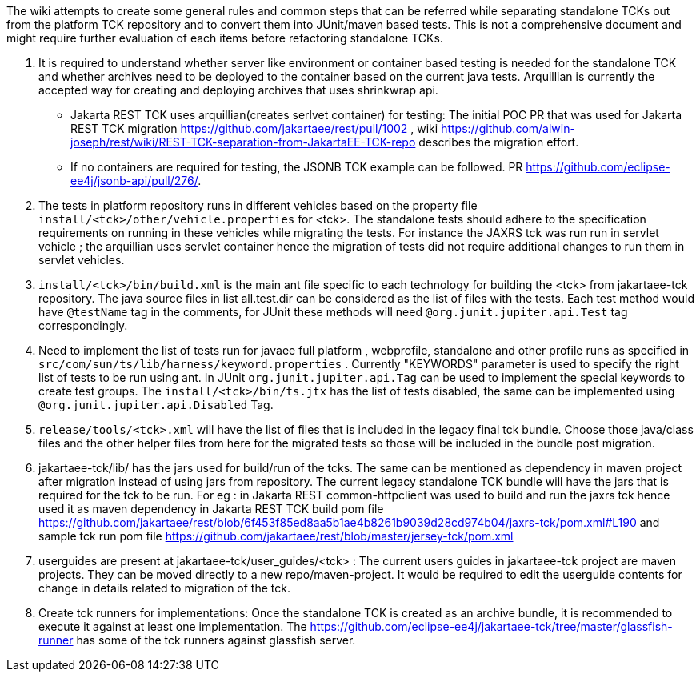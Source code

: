 The wiki attempts to create some general rules and common steps that can be referred while separating standalone TCKs out from the platform TCK repository and to convert them into JUnit/maven based tests. This is not a comprehensive document and might require further evaluation of each items before refactoring standalone TCKs.

1. It is required to understand whether server like environment or container based testing is needed for the standalone TCK and whether archives need to be deployed to the container based on the current java tests. Arquillian is currently the accepted way for creating and deploying archives that uses shrinkwrap api. 
* Jakarta REST TCK uses arquillian(creates serlvet container) for testing: The initial POC PR that was used for Jakarta REST TCK migration https://github.com/jakartaee/rest/pull/1002 , wiki https://github.com/alwin-joseph/rest/wiki/REST-TCK-separation-from-JakartaEE-TCK-repo describes the migration effort. 
* If no containers are required for testing, the JSONB TCK example can be followed. PR https://github.com/eclipse-ee4j/jsonb-api/pull/276/.

2. The tests in platform repository runs in different vehicles based on the property file `install/<tck>/other/vehicle.properties` for <tck>.
The standalone tests should adhere to the specification requirements on running in these vehicles while migrating the tests.
For instance the JAXRS tck was run run in servlet vehicle ; the arquillian uses servlet container hence the migration of tests did not require additional changes to run them in servlet vehicles.

3. `install/<tck>/bin/build.xml` is the main ant file specific to each technology for building the <tck> from jakartaee-tck repository. The java source files in list all.test.dir can be considered as the list of files with the tests. Each test method would have `@testName` tag in the comments, for JUnit these methods will need `@org.junit.jupiter.api.Test` tag correspondingly.

4. Need to implement the list of tests run for javaee full platform , webprofile, standalone and other profile runs as specified in
`src/com/sun/ts/lib/harness/keyword.properties` . Currently "KEYWORDS" parameter is used to specify the right list of tests to be run using ant. In JUnit `org.junit.jupiter.api.Tag` can be used to implement the special keywords to create test groups. The `install/<tck>/bin/ts.jtx` has the list of tests disabled, the same can be implemented using `@org.junit.jupiter.api.Disabled` Tag.

5. `release/tools/<tck>.xml` will have the list of files that is included in the legacy final tck bundle.
Choose those java/class files and the other helper files from here for the migrated tests so those will be included in the bundle post migration.

6. jakartaee-tck/lib/ has the jars used for build/run of the tcks. The same can be mentioned as dependency in maven project after migration instead of using jars from repository. The current legacy standalone TCK bundle will have the jars that is required for the tck to be run.
For eg : in Jakarta REST 
common-httpclient was used to build and run the jaxrs tck hence used it as maven dependency in Jakarta REST TCK build pom file https://github.com/jakartaee/rest/blob/6f453f85ed8aa5b1ae4b8261b9039d28cd974b04/jaxrs-tck/pom.xml#L190  and sample tck run pom file https://github.com/jakartaee/rest/blob/master/jersey-tck/pom.xml

7. userguides are present at jakartaee-tck/user_guides/<tck> : The current users guides in jakartaee-tck project are maven projects. They can be moved directly to a new repo/maven-project. It would be required to edit the userguide contents for change in details related to migration of the tck.

8. Create tck runners for implementations: Once the standalone TCK is created as an archive bundle, it is recommended to execute it against at least one implementation. The https://github.com/eclipse-ee4j/jakartaee-tck/tree/master/glassfish-runner has some of the tck runners against glassfish server.

